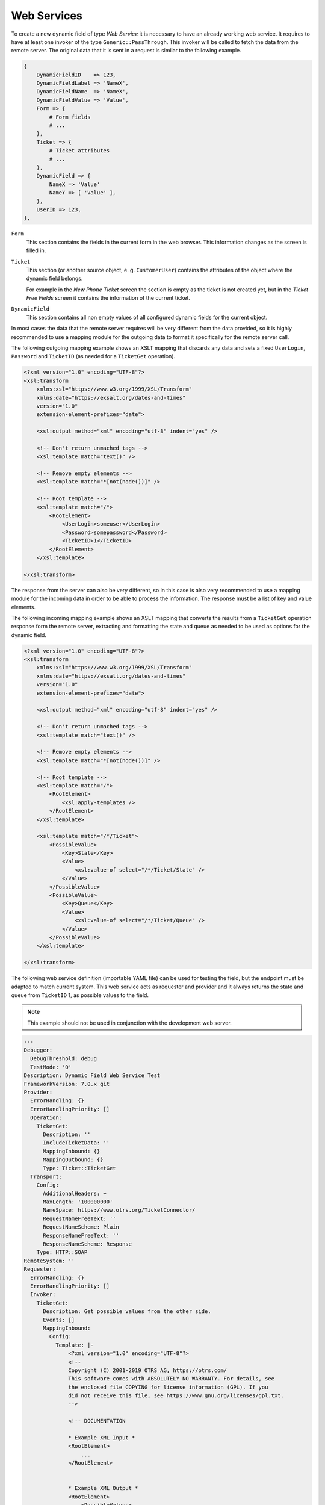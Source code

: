 Web Services
============

To create a new dynamic field of type *Web Service* it is necessary to have an already working web service. It requires to have at least one invoker of the type ``Generic::PassThrough``. This invoker will be called to fetch the data from the remote server. The original data that it is sent in a request is similar to the following example.

.. code-block:: Perl

   {
       DynamicFieldID    => 123,
       DynamicFieldLabel => 'NameX',
       DynamicFieldName  => 'NameX',
       DynamicFieldValue => 'Value',
       Form => {
           # Form fields
           # ...
       },
       Ticket => {
           # Ticket attributes
           # ...
       },
       DynamicField => {
           NameX => 'Value'
           NameY => [ 'Value' ],
       },
       UserID => 123,
   },

``Form``
   This section contains the fields in the current form in the web browser. This information changes as the screen is filled in.

``Ticket``
   This section (or another source object, e. g. ``CustomerUser``) contains the attributes of the object where the dynamic field belongs.

   For example in the *New Phone Ticket* screen the section is empty as the ticket is not created yet, but in the *Ticket Free Fields* screen it contains the information of the current ticket.

``DynamicField``
   This section contains all non empty values of all configured dynamic fields for the current object.

In most cases the data that the remote server requires will be very different from the data provided, so it is highly recommended to use a mapping module for the outgoing data to format it specifically for the remote server call.

The following outgoing mapping example shows an XSLT mapping that discards any data and sets a fixed ``UserLogin``, ``Password`` and ``TicketID`` (as needed for a ``TicketGet`` operation).

.. code-block:: XML

   <?xml version="1.0" encoding="UTF-8"?>
   <xsl:transform
       xmlns:xsl="https://www.w3.org/1999/XSL/Transform"
       xmlns:date="https://exsalt.org/dates-and-times"
       version="1.0"
       extension-element-prefixes="date">

       <xsl:output method="xml" encoding="utf-8" indent="yes" />

       <!-- Don't return unmached tags -->
       <xsl:template match="text()" />

       <!-- Remove empty elements -->
       <xsl:template match="*[not(node())]" />

       <!-- Root template -->
       <xsl:template match="/">
           <RootElement>
               <UserLogin>someuser</UserLogin>
               <Password>somepassword</Password>
               <TicketID>1</TicketID>
           </RootElement>
       </xsl:template>

   </xsl:transform>

The response from the server can also be very different, so in this case is also very recommended to use a mapping module for the incoming data in order to be able to process the information. The response must be a list of key and value elements.

The following incoming mapping example shows an XSLT mapping that converts the results from a ``TicketGet`` operation response form the remote server, extracting and formatting the state and queue as needed to be used as options for the dynamic field.

.. code-block:: XML

   <?xml version="1.0" encoding="UTF-8"?>
   <xsl:transform
       xmlns:xsl="https://www.w3.org/1999/XSL/Transform"
       xmlns:date="https://exsalt.org/dates-and-times"
       version="1.0"
       extension-element-prefixes="date">

       <xsl:output method="xml" encoding="utf-8" indent="yes" />

       <!-- Don't return unmached tags -->
       <xsl:template match="text()" />

       <!-- Remove empty elements -->
       <xsl:template match="*[not(node())]" />

       <!-- Root template -->
       <xsl:template match="/">
           <RootElement>
               <xsl:apply-templates />
           </RootElement>
       </xsl:template>

       <xsl:template match="/*/Ticket">
           <PossibleValue>
               <Key>State</Key>
               <Value>
                   <xsl:value-of select="/*/Ticket/State" />
               </Value>
           </PossibleValue>
           <PossibleValue>
               <Key>Queue</Key>
               <Value>
                   <xsl:value-of select="/*/Ticket/Queue" />
               </Value>
           </PossibleValue>
       </xsl:template>

   </xsl:transform>

The following web service definition (importable YAML file) can be used for testing the field, but the endpoint must be adapted to match current system. This web service acts as requester and provider and it always returns the state and queue from ``TicketID`` 1, as possible values to the field.

.. note::

   This example should not be used in conjunction with the development web server.

.. code-block:: YAML

   ---
   Debugger:
     DebugThreshold: debug
     TestMode: '0'
   Description: Dynamic Field Web Service Test
   FrameworkVersion: 7.0.x git
   Provider:
     ErrorHandling: {}
     ErrorHandlingPriority: []
     Operation:
       TicketGet:
         Description: ''
         IncludeTicketData: ''
         MappingInbound: {}
         MappingOutbound: {}
         Type: Ticket::TicketGet
     Transport:
       Config:
         AdditionalHeaders: ~
         MaxLength: '100000000'
         NameSpace: https://www.otrs.org/TicketConnector/
         RequestNameFreeText: ''
         RequestNameScheme: Plain
         ResponseNameFreeText: ''
         ResponseNameScheme: Response
       Type: HTTP::SOAP
   RemoteSystem: ''
   Requester:
     ErrorHandling: {}
     ErrorHandlingPriority: []
     Invoker:
       TicketGet:
         Description: Get possible values from the other side.
         Events: []
         MappingInbound:
           Config:
             Template: |-
                 <?xml version="1.0" encoding="UTF-8"?>
                 <!--
                 Copyright (C) 2001-2019 OTRS AG, https://otrs.com/
                 This software comes with ABSOLUTELY NO WARRANTY. For details, see
                 the enclosed file COPYING for license information (GPL). If you
                 did not receive this file, see https://www.gnu.org/licenses/gpl.txt.
                 -->

                 <!-- DOCUMENTATION

                 * Example XML Input *
                 <RootElement>
                     ...
                 </RootElement>


                 * Example XML Output *
                 <RootElement>
                     <PossibleValues>
                         <Key>???</Key>
                         <Value>???</Value>
                     </PossibleValues>
                     <PossibleValues>
                         <Key>???</Key>
                         <Value>???</Value>
                     </PossibleValues>
                     ...
                 </RootElement>

                 -->


                 <xsl:transform
                     xmlns:xsl="https://www.w3.org/1999/XSL/Transform"
                     xmlns:date="https://exslt.org/dates-and-times"
                     version="1.0"
                     extension-element-prefixes="date">

                     <xsl:output method="xml" encoding="utf-8" indent="yes" />

                     <!-- Don't return unmatched tags -->
                     <xsl:template match="text()" />

                     <!-- Remove empty elements -->
                     <xsl:template match="*[not(node())]" />

                     <!-- Root template -->
                     <xsl:template match="/">
                         <RootElement>
                             <xsl:apply-templates />
                         </RootElement>
                     </xsl:template>

                     <xsl:template match="/*/Ticket">
                         <PossibleValue>
                             <Key>State</Key>
                             <Value><xsl:value-of select="/*/Ticket/State" /></Value>
                         </PossibleValue>
                         <PossibleValue>
                             <Key>Queue</Key>
                             <Value><xsl:value-of select="/*/Ticket/Queue" /></Value>
                         </PossibleValue>
                     </xsl:template>

                 </xsl:transform>
           Type: XSLT
         MappingOutbound:
           Config:
             Template: |-
                 <?xml version="1.0" encoding="UTF-8"?>
                 <!--
                 Copyright (C) 2001-2019 OTRS AG, https://otrs.com/

                 This software comes with ABSOLUTELY NO WARRANTY. For details, see
                 the enclosed file COPYING for license information (GPL). If you
                 did not receive this file, see https://www.gnu.org/licenses/gpl.txt.
                 -->

                 <!-- DOCUMENTATION

                 * Example XML Input *
                 <RootElement>
                    ...
                 </RootElement>


                 * Example XML Output *
                 <RootElement>
                     <PossibleValues>
                         <Key>???</Key>
                         <Value>???</Value>
                     </PossibleValues>
                     <PossibleValues>
                         <Key>???</Key>
                         <Value>???</Value>
                     </PossibleValues>
                     ...
                 </RootElement>

                 -->

                 <xsl:transform
                     xmlns:xsl="https://www.w3.org/1999/XSL/Transform"
                     xmlns:date="https://exslt.org/dates-and-times"
                     version="1.0"
                     extension-element-prefixes="date">
                     <xsl:output method="xml" encoding="utf-8" indent="yes" />

                     <!-- Don't return unmatched tags -->
                     <xsl:template match="text()" />

                     <!-- Remove empty elements -->
                     <xsl:template match="*[not(node())]" />

                     <!-- Root template -->
                     <xsl:template match="/">
                         <RootElement>
                             <UserLogin>someuser</UserLogin>
                             <Password>somepassword</Password>
                             <TicketID>1</TicketID>
                         </RootElement>
                     </xsl:template>

                 </xsl:transform>
           Type: XSLT
         Type: Generic::PassThrough
     Transport:
       Config:
         Encoding: ''
         Endpoint: https://localhost/otrs/nph-genericinterface.pl/Webservice/GenericConfigItemConnectorSOAP
         NameSpace: https://www.otrs.org/TicketConnector/
         RequestNameFreeText: ''
         RequestNameScheme: Plain
         ResponseNameFreeText: ''
         ResponseNameScheme: Response
         SOAPAction: Yes
         SOAPActionSeparator: '#'
         SSL:
           SSLProxy: ''
           SSLProxyPassword: ''
           SSLProxyUser: ''
       Type: HTTP::SOAP
     UseMappedData: '1'
